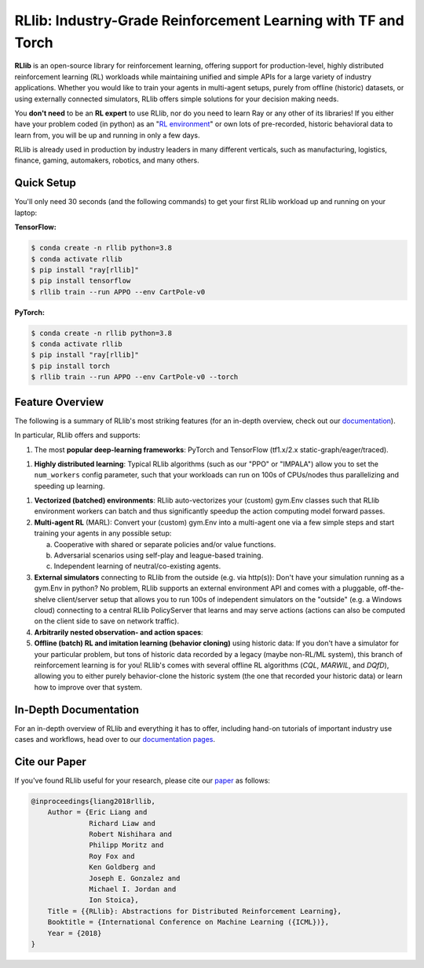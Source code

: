 RLlib: Industry-Grade Reinforcement Learning with TF and Torch
==============================================================

**RLlib** is an open-source library for reinforcement learning, offering support for
production-level, highly distributed reinforcement learning (RL) workloads while maintaining
unified and simple APIs for a large variety of industry applications.
Whether you would like to train your agents in multi-agent setups,
purely from offline (historic) datasets, or using externally
connected simulators, RLlib offers simple solutions for your decision making needs.

You **don't need** to be an **RL expert** to use RLlib, nor do you need to learn Ray or any
other of its libraries! If you either have your problem coded (in python) as an
"`RL environment <https://github.com/openai/gym>`_" or own lots of pre-recorded, historic
behavioral data to learn from, you will be up and running in only a few days.

RLlib is already used in production by industry leaders in many different verticals,
such as manufacturing, logistics, finance, gaming, automakers, robotics,
and many others.


Quick Setup
-----------

You'll only need 30 seconds (and the following commands) to get your first RLlib workload
up and running on your laptop:

**TensorFlow:**

.. code-block:: bash

    $ conda create -n rllib python=3.8
    $ conda activate rllib
    $ pip install "ray[rllib]"
    $ pip install tensorflow
    $ rllib train --run APPO --env CartPole-v0


**PyTorch:**

.. code-block:: bash

    $ conda create -n rllib python=3.8
    $ conda activate rllib
    $ pip install "ray[rllib]"
    $ pip install torch
    $ rllib train --run APPO --env CartPole-v0 --torch


Feature Overview
----------------

The following is a summary of RLlib's most striking features (for an in-depth overview, check out our `documentation <http://docs.ray.io/en/master/rllib.html>`_).

In particular, RLlib offers and supports:

1) The most **popular deep-learning frameworks**:
   PyTorch and TensorFlow (tf1.x/2.x static-graph/eager/traced).

1) **Highly distributed learning**: Typical RLlib algorithms (such as our "PPO"
   or "IMPALA") allow you to set the ``num_workers`` config parameter,
   such that your workloads can run on 100s of CPUs/nodes thus parallelizing and
   speeding up learning.

1) **Vectorized (batched) environments**: RLlib auto-vectorizes your (custom)
   gym.Env classes such that RLlib environment workers can batch and thus
   significantly speedup the action computing model forward passes.

2) **Multi-agent RL** (MARL): Convert your (custom) gym.Env into a multi-agent one
   via a few simple steps and start training your agents in any possible setup:

   a) Cooperative with shared or separate policies and/or value functions.

   b) Adversarial scenarios using self-play and league-based training.

   c) Independent learning of neutral/co-existing agents.

3) **External simulators** connecting to RLlib from the outside (e.g. via http(s)):
   Don't have your simulation running as a gym.Env in python? No problem, RLlib supports
   an external environment API and comes with a pluggable, off-the-shelve client/server
   setup that allows you to run 100s of independent simulators on the "outside"
   (e.g. a Windows cloud) connecting to a central RLlib PolicyServer that learns and
   may serve actions (actions can also be computed on the client side to save on network
   traffic).

4) **Arbitrarily nested observation- and action spaces**:

5) **Offline (batch) RL and imitation learning (behavior cloning)** using historic data:
   If you don't have a simulator for your particular problem, but tons of historic data
   recorded by a legacy (maybe non-RL/ML system), this branch of reinforcement learning
   is for you! RLlib's comes with several offline RL algorithms
   (*CQL*, *MARWIL*, and *DQfD*), allowing you to either purely behavior-clone
   the historic system (the one that recorded your historic data) or learn how to improve
   over that system.

In-Depth Documentation
----------------------

For an in-depth overview of RLlib and everything it has to offer, including
hand-on tutorials of important industry use cases and workflows, head over to
our `documentation pages <https://docs.ray.io/en/master/rllib.html>`_.


Cite our Paper
--------------

If you've found RLlib useful for your research, please cite our `paper <https://arxiv.org/abs/1712.09381>`_ as follows:

.. code-block::

    @inproceedings{liang2018rllib,
        Author = {Eric Liang and
                  Richard Liaw and
                  Robert Nishihara and
                  Philipp Moritz and
                  Roy Fox and
                  Ken Goldberg and
                  Joseph E. Gonzalez and
                  Michael I. Jordan and
                  Ion Stoica},
        Title = {{RLlib}: Abstractions for Distributed Reinforcement Learning},
        Booktitle = {International Conference on Machine Learning ({ICML})},
        Year = {2018}
    }
